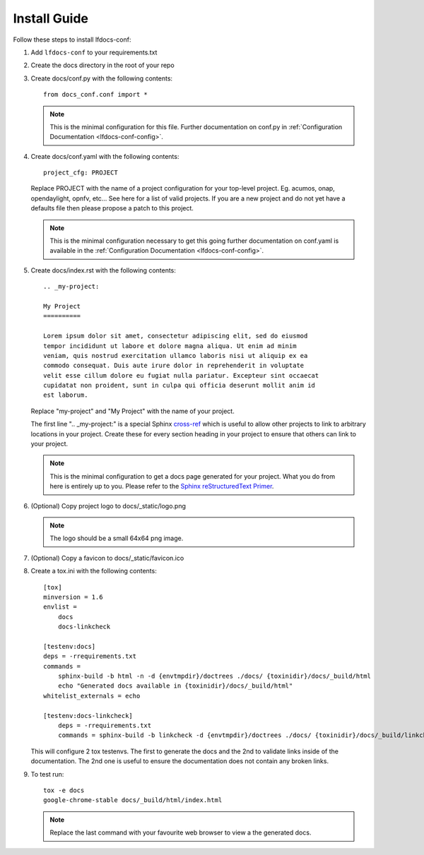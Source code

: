 .. _lfdocs-conf-install:

Install Guide
=============

Follow these steps to install lfdocs-conf:

#. Add ``lfdocs-conf`` to your requirements.txt
#. Create the docs directory in the root of your repo
#. Create docs/conf.py with the following contents::

     from docs_conf.conf import *

   .. note::

      This is the minimal configuration for this file. Further documentation on
      conf.py in :ref:`Configuration Documentation <lfdocs-conf-config>`.

#. Create docs/conf.yaml with the following contents::

     project_cfg: PROJECT

   Replace PROJECT with the name of a project configuration for your top-level
   project. Eg. acumos, onap, opendaylight, opnfv, etc... See here for a list
   of valid projects. If you are a new project and do not yet have a
   defaults file then please propose a patch to this project.

   .. note::

      This is the minimal configuration necessary to get this going
      further documentation on conf.yaml is available in the
      :ref:`Configuration Documentation <lfdocs-conf-config>`.

#. Create docs/index.rst with the following contents::

     .. _my-project:

     My Project
     ==========

     Lorem ipsum dolor sit amet, consectetur adipiscing elit, sed do eiusmod
     tempor incididunt ut labore et dolore magna aliqua. Ut enim ad minim
     veniam, quis nostrud exercitation ullamco laboris nisi ut aliquip ex ea
     commodo consequat. Duis aute irure dolor in reprehenderit in voluptate
     velit esse cillum dolore eu fugiat nulla pariatur. Excepteur sint occaecat
     cupidatat non proident, sunt in culpa qui officia deserunt mollit anim id
     est laborum.


   Replace "my-project" and "My Project" with the name of your
   project.

   The first line ".. _my-project:" is a special Sphinx `cross-ref
   <http://www.sphinx-doc.org/en/stable/markup/inline.html#ref-role>`_ which
   is useful to allow other projects to link to arbitrary locations in your
   project. Create these for every section heading in your project to ensure
   that others can link to your project.

   .. note::

      This is the minimal configuration to get a docs page generated for your
      project. What you do from here is entirely up to you. Please refer to the
      `Sphinx reStructuredText Primer
      <http://www.sphinx-doc.org/en/stable/rest.html>`_.

#. (Optional) Copy project logo to docs/_static/logo.png

   .. note::

      The logo should be a small 64x64 png image.

#. (Optional) Copy a favicon to docs/_static/favicon.ico
#. Create a tox.ini with the following contents::

     [tox]
     minversion = 1.6
     envlist =
         docs
         docs-linkcheck

     [testenv:docs]
     deps = -rrequirements.txt
     commands =
         sphinx-build -b html -n -d {envtmpdir}/doctrees ./docs/ {toxinidir}/docs/_build/html
         echo "Generated docs available in {toxinidir}/docs/_build/html"
     whitelist_externals = echo

     [testenv:docs-linkcheck]
         deps = -rrequirements.txt
         commands = sphinx-build -b linkcheck -d {envtmpdir}/doctrees ./docs/ {toxinidir}/docs/_build/linkcheck

   This will configure 2 tox testenvs. The first to generate the docs and the
   2nd to validate links inside of the documentation. The 2nd one is useful to
   ensure the documentation does not contain any broken links.

#. To test run::

     tox -e docs
     google-chrome-stable docs/_build/html/index.html

   .. note::

      Replace the last command with your favourite web browser to view a
      the generated docs.
